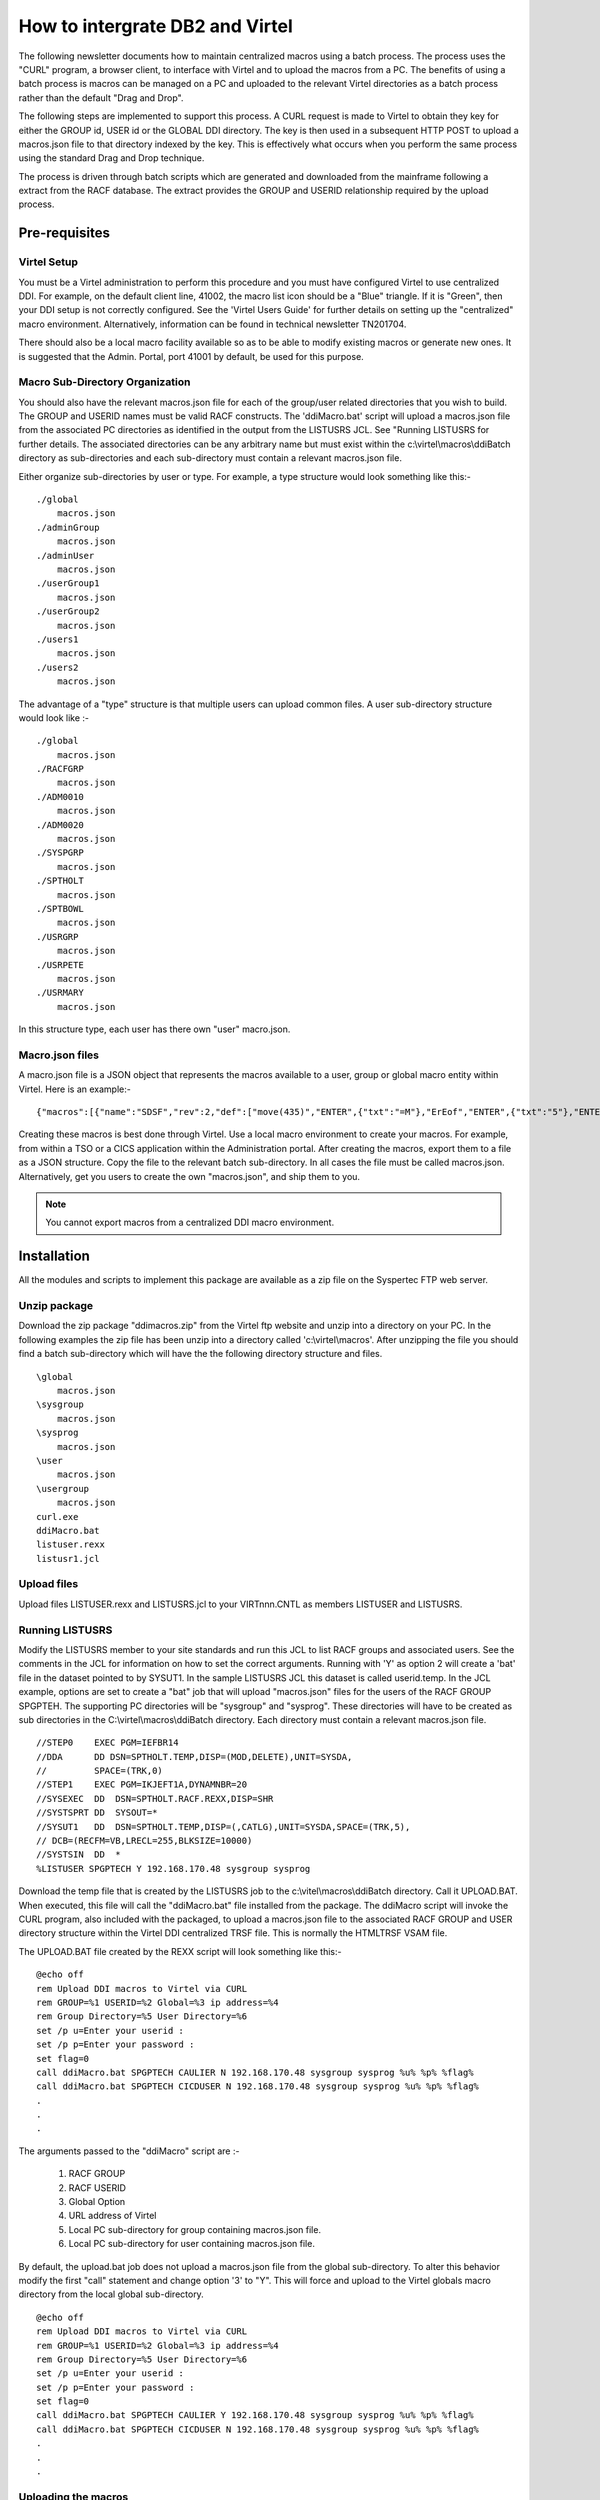 .. _tn201904:

How to intergrate DB2 and Virtel
================================

The following newsletter documents how to maintain centralized macros using a batch process. The process uses the "CURL" program, a browser client, to interface with Virtel and to upload the macros from a PC. The benefits of using a batch process is macros can be managed on a PC and uploaded to the relevant Virtel directories as a batch process rather than the default "Drag and Drop".

The following steps are implemented to support this process. A CURL request is made to Virtel to obtain they key for either the GROUP id, USER id or the GLOBAL DDI directory. The key is then used in a subsequent HTTP POST to upload a macros.json file to that directory indexed by the key. This is effectively what occurs when you perform the same process using the standard Drag and Drop technique.

The process is driven through batch scripts which are generated and downloaded from the mainframe following a extract from the RACF database. The extract provides the GROUP and USERID relationship required by the upload process. 

Pre-requisites
--------------

Virtel Setup
~~~~~~~~~~~~

You must be a Virtel administration to perform this procedure and you must have configured Virtel to use centralized DDI. For example, on the default client line, 41002, the macro list icon should be a "Blue" triangle. If it is "Green", then your DDI setup is not correctly configured. See the 'Virtel Users Guide' for further details on setting up the "centralized" macro environment. Alternatively, information can be found in technical newsletter TN201704.  

There should also be a local macro facility available so as to be able to modify existing macros or generate new ones. It is suggested that the Admin. Portal, port 41001 by default, be used for this purpose. 

Macro Sub-Directory Organization
~~~~~~~~~~~~~~~~~~~~~~~~~~~~~~~~

You should also have the relevant macros.json file for each of the group/user related directories that you wish to build. The GROUP and USERID names must be valid RACF constructs. The 'ddiMacro.bat' script will upload a macros.json file from the associated PC directories as identified in the output from the LISTUSRS JCL. See "Running LISTUSRS for further details. The associated directories can be any arbitrary name but must exist within the c:\\virtel\\macros\\ddiBatch directory as sub-directories and each sub-directory must contain a relevant macros.json file.

Either organize sub-directories by user or type. For example, a type structure would look something like this:-

::

    ./global
        macros.json
    ./adminGroup
        macros.json
    ./adminUser
        macros.json
    ./userGroup1
        macros.json
    ./userGroup2
        macros.json
    ./users1
        macros.json
    ./users2
        macros.json

The advantage of a "type" structure is that multiple users can upload common files. A user sub-directory structure would look like :-

::

    ./global
        macros.json
    ./RACFGRP
        macros.json
    ./ADM0010
        macros.json
    ./ADM0020
        macros.json
    ./SYSPGRP
        macros.json
    ./SPTHOLT
        macros.json
    ./SPTBOWL
        macros.json
    ./USRGRP
        macros.json
    ./USRPETE
        macros.json
    ./USRMARY
        macros.json        

In this structure type, each user has there own "user" macro.json.


Macro.json files
~~~~~~~~~~~~~~~~

A macro.json file is a JSON object that represents the macros available to a user, group or global macro entity within Virtel. Here is an example:-

::

    {"macros":[{"name":"SDSF","rev":2,"def":["move(435)","ENTER",{"txt":"=M"},"ErEof","ENTER",{"txt":"5"},"ENTER"]}],"desc":"global macros","fmt":1}           

Creating these macros is best done through Virtel. Use a local macro environment to create your macros. For example, from within a TSO or a CICS application within the Administration portal. After creating the macros, export them to a file as a JSON structure. Copy the file to the relevant batch sub-directory. In all cases the file must be called macros.json. Alternatively, get you users to create the own "macros.json", and ship them to you.  

.. note:: You cannot export macros from a centralized DDI macro environment.  

Installation
------------
All the modules and scripts to implement this package are available as a zip file on the Syspertec FTP web server.


Unzip package
~~~~~~~~~~~~~

Download the zip package "ddimacros.zip" from the Virtel ftp website and unzip into a directory on your PC. In the following examples the zip file has been unzip into a directory called 'c:\\virtel\\macros'. After unzipping the file you should find a batch sub-directory which will have the the following directory structure and files.

::

    \global
        macros.json
    \sysgroup
        macros.json
    \sysprog
        macros.json
    \user
        macros.json
    \usergroup
        macros.json
    curl.exe 
    ddiMacro.bat
    listuser.rexx 
    listusr1.jcl


Upload files
~~~~~~~~~~~~

Upload files LISTUSER.rexx and LISTUSRS.jcl to your VIRTnnn.CNTL as members LISTUSER and LISTUSRS.

Running LISTUSRS  
~~~~~~~~~~~~~~~~

Modify the LISTUSRS member to your site standards and run this JCL to list RACF groups and associated users. See the comments in the JCL for information on how to set the correct arguments. Running with 'Y' as option 2 will create a 'bat' file in the dataset pointed to by SYSUT1. In the sample LISTUSRS JCL this dataset is called userid.temp. In the JCL example, options are set to create a "bat" job that will upload "macros.json" files for the users of the RACF GROUP SPGPTEH. The supporting PC directories will be "sysgroup" and "sysprog". These directories will have to be created as sub directories in the C:\\virtel\\macros\\ddiBatch directory. Each directory must contain a relevant macros.json file.

::

    //STEP0    EXEC PGM=IEFBR14                                              
    //DDA      DD DSN=SPTHOLT.TEMP,DISP=(MOD,DELETE),UNIT=SYSDA,             
    //         SPACE=(TRK,0)                                                 
    //STEP1    EXEC PGM=IKJEFT1A,DYNAMNBR=20                                 
    //SYSEXEC  DD  DSN=SPTHOLT.RACF.REXX,DISP=SHR         
    //SYSTSPRT DD  SYSOUT=*                                                  
    //SYSUT1   DD  DSN=SPTHOLT.TEMP,DISP=(,CATLG),UNIT=SYSDA,SPACE=(TRK,5),
    // DCB=(RECFM=VB,LRECL=255,BLKSIZE=10000)        
    //SYSTSIN  DD  *                                                         
    %LISTUSER SPGPTECH Y 192.168.170.48 sysgroup sysprog  

Download the temp file that is created by the LISTUSRS job to the c:\\vitel\\macros\\ddiBatch directory. Call it UPLOAD.BAT. When executed, this file will call the "ddiMacro.bat" file installed from the package. The ddiMacro script will invoke the CURL program, also included with the packaged, to upload a macros.json file to the associated RACF GROUP and USER directory structure within the Virtel DDI centralized TRSF file. This is normally the HTMLTRSF VSAM file. 

The UPLOAD.BAT file created by the REXX script will look something like this:-

::

    @echo off
    rem Upload DDI macros to Virtel via CURL
    rem GROUP=%1 USERID=%2 Global=%3 ip address=%4
    rem Group Directory=%5 User Directory=%6
    set /p u=Enter your userid :
    set /p p=Enter your password :
    set flag=0    
    call ddiMacro.bat SPGPTECH CAULIER N 192.168.170.48 sysgroup sysprog %u% %p% %flag%
    call ddiMacro.bat SPGPTECH CICDUSER N 192.168.170.48 sysgroup sysprog %u% %p% %flag%
    .
    .
    .

The arguments passed to the "ddiMacro" script are :-

    #. RACF GROUP
    #. RACF USERID
    #. Global Option
    #. URL address of Virtel
    #. Local PC sub-directory for group containing macros.json file.
    #. Local PC sub-directory for user containing macros.json file.    

By default, the upload.bat job does not upload a macros.json file from the global sub-directory. To alter this behavior modify the first "call" statement and change option '3' to "Y". This will force and upload to the Virtel globals macro directory from the local global sub-directory.

::

    @echo off
    rem Upload DDI macros to Virtel via CURL
    rem GROUP=%1 USERID=%2 Global=%3 ip address=%4
    rem Group Directory=%5 User Directory=%6
    set /p u=Enter your userid :
    set /p p=Enter your password :
    set flag=0
    call ddiMacro.bat SPGPTECH CAULIER Y 192.168.170.48 sysgroup sysprog %u% %p% %flag%
    call ddiMacro.bat SPGPTECH CICDUSER N 192.168.170.48 sysgroup sysprog %u% %p% %flag%
    .
    .
    .

Uploading the macros
~~~~~~~~~~~~~~~~~~~~

Start virtel. Your Virtel should be running with DDi customized to support centralized macros, i.e. macros maintained on the mainframe and synchronized with users local storage environments as and when they connect to the Vitel server. See technical letter TN201704 for further information on Virtel Macros and DDI or the section "Macros in Virtel Storage in the chapter on "Macros" in the Virtel Users Guide.

Before running the "created" upload.bat job make sure that the macro directory structures are correctly defined and that each directory contains a supporting "macros.json" file. 

Run the upload.bat job. This will upload the macros.json files to the customized DDI macro structure supported by Virtel. You will be prompted for your userid and password. If you need to cancel the "upload.bat" script press CTRL-C. After the job has completed check the the Virtel DDI entries have been correctly populated. 

The upload job writes the CURL output to output.txt. This can be used for diagnostics if uploads are failing.

Writing Macros
~~~~~~~~~~~~~~

Unless you have knowledge of JSON constructs and can understand the internal macro.json structure it is not advisable to attempt ot create your own macros. The recommended procedure is to let Virtel create the macros through a local Macros setup - "Green" macro list ICON in the Virtel tool bar. Within this framework you can import and export macros and make any modifications to the macros using the "edit" facility. See technical newsletter TN201704 for more information on writtle Virtel Macros. 

.. raw:: latex

    \newpage 

Appendix A
----------

**REXX Procedure LISTUSER**

::

    /* REXX */
    parse arg opt1 opt2 url ugdir udir .
    global_opt = 'N'
    if (opt1 == '') then
    opt1 = 'ALL'
    if (opt2 == '') then
    opt2 = 'N'
    if (url  == '') then
    url  = '192.168.0.1'
    if (ugdir  == '') then
    ugdir = 'usergroup'
    if (udir  == '') then
    udir = 'user'
    x = OUTTRAP('users.')
    address tso 'sr class(USER)'
    x = OUTTRAP('OFF')
    groups.0 = 0
    say users.0 'users are present on the system'
    call build_bat
    do i=1 to users.0
    call get_infos users.i
    end
    do i=1 to groups.0
    name = groups.i

    if (opt1 <> 'ALL') then do
        if (opt1 == name) then do
            Say "Group = " groups.i
            z = groups.name.0
            do x = 1 to groups.z.0
            if (opt2 == 'Y') then do
            queue "call ddiMacro.bat "groups.i" "groups.z.x" "global_opt" "url,
            ugdir udir" %u% %p% %flag%"
            end
            else
            say groups.z.x
            end
        end
    end

    else do
        Say "Group = " groups.i
        z = groups.name.0
        do x = 1 to groups.z.0
            if (opt2 == 'Y') then do
            queue "call ddiMacro.bat "groups.i" "groups.z.x" "global_opt" "url,
            ugdir udir" %u% %p% %flag%"
            end
            else
            say groups.z.x
        end
    end

    end
    if (opt2 == 'Y') then do
    queue "cls"
    queue "echo Upload Ended."
    queue 'set /p str="Do you wish to delete the CURL output. y|n?"'
    queue 'if /I "%str%" EQU "y" del output.txt'
    queue "color"
    queue "pause"
    'EXECIO' queued() 'DISKW SYSUT1'
    end
    exit

    get_infos: procedure expose groups. userid.
    USER  = arg(1)
    y = OUTTRAP('group.')
    address tso 'lu ('USER')'
    y = OUTTRAP('OFF')
    parse var group.1 'USER='userid . 'OWNER='group .
    if group <> '' then do
        if (groups.group <> group) then do
            groups.group = group
            n = groups.0
            n = n + 1
            groups.0 = n
            groups.n = group
            groups.n.0 =0
            groups.group.0 = n
        end
        x = groups.group.0
        n = groups.x.0
        n = n + 1
        groups.x.0 = n
        groups.x.n = userid
    end
    return

    build_bat: procedure
    queue "@echo off"
    queue "rem Upload DDI macros to Virtel via CURL"
    queue "rem GROUP=%1 USERID=%2 Global=%3 ip address=%4"
    queue "rem Group Directory=%5 User Directory=%6"
    queue "title Virtel Macro Upload V1.0"
    queue "if exist 'output.txt' del output.txt"
    queue "curl -V"
    queue "echo This program will invoke CURL. See https://curl.haxx.se/"
    queue "pause"
    queue "cls"
    queue "color 4"
    queue "set /p u=Enter your userid :"
    queue "set /p p=Enter your password :"
    queue "set flag=0"
    queue "cls"
    return


Appendix B
----------

**JCL to run REXX Procedure LISTUSRS**

::

    //yourhlqB JOB CLASS=A,MSGCLASS=X,NOTIFY=&SYSUID
    //*---------------------------------------------------------*
    //*  RACF : List Groups and users                           *
    //*---------------------------------------------------------*
    //*- Change all occurences of yourhlq to your HLQ.         -*
    //*- Change all occurences nnn to your Virtel release      -*
    //*---------------------------------------------------------*
    //*---------------------------------------------------------*
    //*- List all groups and users                             -*
    //*---------------------------------------------------------*
    //*-                                                       -*
    //*  %LISTUSER                                              *
    //*-                                                       -*
    //*---------------------------------------------------------*
    //*- List a group and its users                            -*
    //*---------------------------------------------------------*
    //*-                                                       -*
    //*  %LISTUSER CTKGROUP                                     *
    //*-                                                       -*
    //*---------------------------------------------------------*
    //*- Create ddiMacro bat file. Write to SYSUT1. Use        -*
    //*- defaults for url, group directory and user directory  -*
    //*---------------------------------------------------------*
    //*-                                                       -*
    //*  %LISTUSER CTKGROUP Y                                   *
    //*-                                                       -*
    //*---------------------------------------------------------*
    //*- Create ddiMacro bat file. Write to SYSUT1. Use defined *
    //*- url, group directory and user directory.              -*
    //*---------------------------------------------------------*
    //*-                                                       -*
    //*  %LISTUSER SPGPTECH Y 192.168.170.48 sysgroup sysprog   *
    //*-                                                       -*
    //*---------------------------------------------------------*
    //STEP0    EXEC PGM=IEFBR14
    //DDA      DD DSN=yourhlq.TEMP,DISP=(MOD,DELETE),UNIT=SYSDA,
    //         SPACE=(TRK,0)
    //STEP1    EXEC PGM=IKJEFT1A,DYNAMNBR=20
    //SYSEXEC  DD  DSN=yourhlq.VIRTnnn.CNTL,DISP=SHR <=== CHANGE
    //SYSTSPRT DD  SYSOUT=*
    //SYSUT1   DD  DSN=yourhlq.TEMP,DISP=(,CATLG),UNIT=SYSDA,SPACE=(TRK,5),
    // DCB=(RECFM=VB,LRECL=255,BLKSIZE=10000)
    //EXAMPLES DD  *
    %LISTUSER
    %LISTUSER CTKGROUP
    %LISTUSER CTKGROUP Y
    %LISTUSER CTKGROUP Y 192.168.170.48 usergroup user
    //SYSTSIN  DD  *
    %LISTUSER SPGPTECH Y 192.168.170.48 sysgroup sysprog

    
Appendix C
----------

**ddiMacros.bat script**

::

    @echo off
    color F
    rem echo Group=%1 User=%2 Global=%3 URL=%4 AssociateGroup=%5 AssociateUser=%6 Admin=%7 PW=%8
    set group=%1
    set user=%2
    set ag=%5
    set au=%6
    set userid=%7
    set password=%8  
    set url_getGroup="http://"%4":41001/SECURE/capabilityCode.json+USRCAP?GROUP="
    set url_getUser="http://"%4":41001/SECURE/capabilityCode.json+USRCAP?USER="
    set url_glb="http://"%4":41001/SECURE/upload.txt+uplglb" 
    set url_grp="http://"%4":41001/SECURE/upload.txt+uplgrp+x-Virtel-group-Directory:"
    set url_usr="http://"%4":41001/SECURE/upload.txt+uplusr+x-Virtel-user-Directory:"
    set _global=%3
    set flag=%9

    if  [%_global%] == [Y]  ( 
        curl -v -F "file=@global/macros.json;type=application/json" -u %userid%:%password% %url_glb%1 >> output.txt 2>&1    
    )
    curl -v -u %userid%:%password%  %url_getGroup%%1 > curl.txt 2>&1
    for /f "delims==" %%a in (curl.txt) do set var=%%a&call :getGroup
    curl -v -u %userid%:%password%  %url_getUser%%2 > curl.txt 2>&1
    for /f "delims==" %%a in (curl.txt) do set var=%%a&call :getUser
    color 4
    exit /b

    :getGroup
    if not "x%var:x-Virtel-group-Directory:=%" == "x%var%" (       
        call :uploadGroup "x%var%"            
        )
    goto :eof

    :uploadGroup
    if %flag%==0 (
    echo Uploading 'macros.json' for group %group% from directory %ag%. 
    for /F "tokens=1-2 delims=:," %%i in ("%~1") do ( 
        curl -v -F "file=@"%ag%"/macros.json;type=application/json" -u %userid%:%password% %url_grp%%%j1 >> output.txt 2>&1    
    )
    set flag=1   
    )      
    exit /b

    :getUser 
    if not "x%var:x-Virtel-user-Directory:=%" == "x%var%" call :uploadUser "x%var%"  
    goto :eof

    :uploadUser
    echo Uploading 'macros.json' for user %user% from directory %au%. 
    for /F "tokens=1-2 delims=:," %%i in ("%~1") do (     
        curl -v -F "file=@"%au%"/macros.json;type=application/json" -u %userid%:%password% %url_usr%%%j1 >> output.txt 2>&1   
    )
    exit /b

.. |image0| image:: images/media/image1.png
   :width: 3.52851in
   :height: 5.30278in
.. |image1| image:: images/media/image2.png
   :width: 6.26806in
   :height: 3.78125in
.. |image3| image:: images/media/image3.png
 